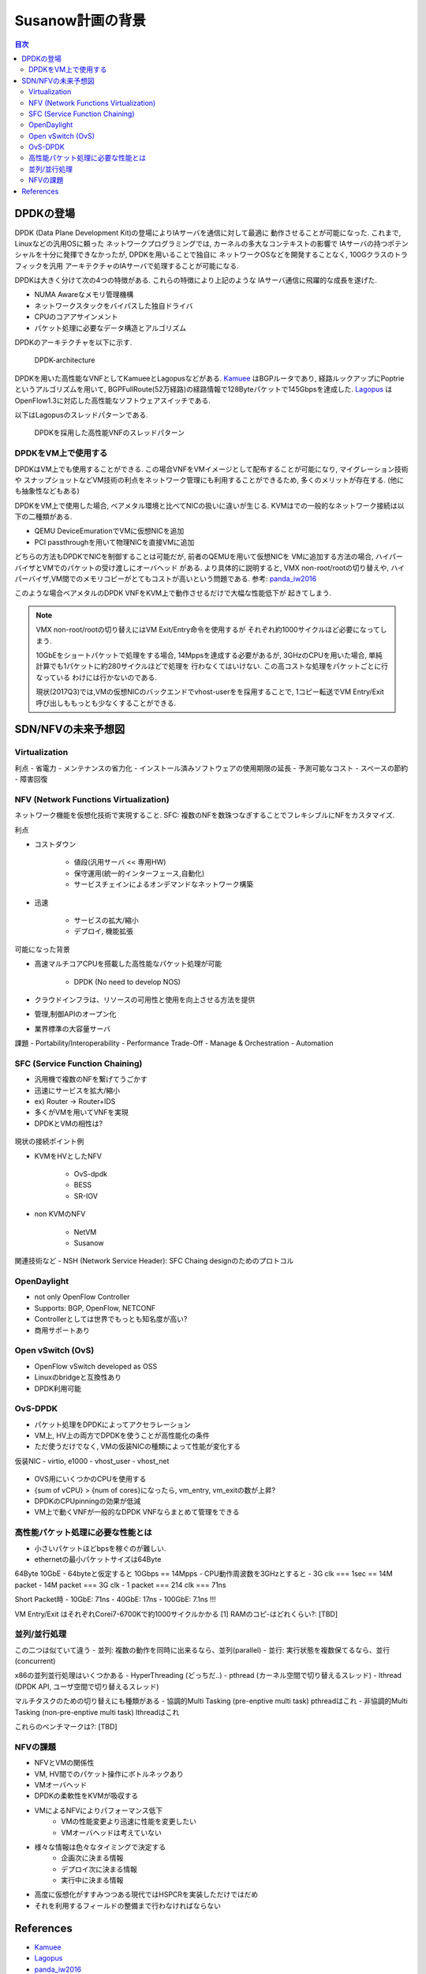 
Susanow計画の背景
==================

.. contents:: 目次
  :depth: 2

DPDKの登場
----------

DPDK (Data Plane Development Kit)の登場によりIAサーバを通信に対して最適に
動作させることが可能になった. これまで, Linuxなどの汎用OSに頼った
ネットワークプログラミングでは, カーネルの多大なコンテキストの影響で
IAサーバの持つポテンシャルを十分に発揮できなかったが, DPDKを用いることで独自に
ネットワークOSなどを開発することなく, 100Gクラスのトラフィックを汎用
アーキテクチャのIAサーバで処理することが可能になる.

DPDKは大きく分けて次の4つの特徴がある. これらの特徴により上記のような
IAサーバ通信に飛躍的な成長を遂げた.

- NUMA Awareなメモリ管理機構
- ネットワークスタックをバイパスした独自ドライバ
- CPUのコアアサインメント
- パケット処理に必要なデータ構造とアルゴリズム

DPDKのアーキテクチャを以下に示す.

.. figure:: img/dpdk_arch.png

  DPDK-architecture

DPDKを用いた高性能なVNFとしてKamueeとLagopusなどがある.
Kamuee_ はBGPルータであり, 経路ルックアップにPoptrieというアルゴリズムを用いて,
BGPFullRoute(52万経路)の経路情報で128Byteパケットで145Gbpsを達成した.
Lagopus_ はOpenFlow1.3に対応した高性能なソフトウェアスイッチである.

以下はLagopusのスレッドパターンである.

.. figure:: img/dpdk_vnf.png

  DPDKを採用した高性能VNFのスレッドパターン


DPDKをVM上で使用する
^^^^^^^^^^^^^^^^^^^^

DPDKはVM上でも使用することができる.
この場合VNFをVMイメージとして配布することが可能になり, マイグレーション技術や
スナップショットなどVM技術の利点をネットワーク管理にも利用することができるため,
多くのメリットが存在する. (他にも抽象性などもある)

DPDKをVM上で使用した場合, ベアメタル環境と比べてNICの扱いに違いが生じる.
KVMはでの一般的なネットワーク接続は以下の二種類がある.

- QEMU DeviceEmurationでVMに仮想NICを追加
- PCI passthroughを用いて物理NICを直接VMに追加

どちらの方法もDPDKでNICを制御することは可能だが, 前者のQEMUを用いて仮想NICを
VMに追加する方法の場合, ハイパーバイザとVMでのパケットの受け渡しにオーバヘッド
がある. より具体的に説明すると, VMX non-root/rootの切り替えや,
ハイパーバイザ,VM間でのメモリコピーがとてもコストが高いという問題である.
参考: panda_iw2016_

このような場合ベアメタルのDPDK VNFをKVM上で動作させるだけで大幅な性能低下が
起きてしまう.

.. todo:: 証拠の性証拠の性能比較結果を示す.

.. note::
  VMX non-root/rootの切り替えにはVM Exit/Entry命令を使用するが
  それぞれ約1000サイクルほど必要になってしまう.

  10GbEをショートパケットで処理をする場合, 14Mppsを達成する必要があるが,
  3GHzのCPUを用いた場合, 単純計算でも1パケットに約280サイクルほどで処理を
  行わなくてはいけない. この高コストな処理をパケットごとに行なっている
  わけには行かないのである.

  現状(2017Q3)では,VMの仮想NICのバックエンドでvhost-userをを採用することで,
  1コピー転送でVM Entry/Exit呼び出しももっとも少なくすることができる.


SDN/NFVの未来予想図
-------------------

Virtualization
^^^^^^^^^^^^^^^^^^^^^^^^^^^^^^^^^^^^^^^^^^^^^^

利点
- 省電力
- メンテナンスの省力化
- インストール済みソフトウェアの使用期限の延長
- 予測可能なコスト
- スペースの節約
- 障害回復

NFV (Network Functions Virtualization)
^^^^^^^^^^^^^^^^^^^^^^^^^^^^^^^^^^^^^^^^^^^^^^

ネットワーク機能を仮想化技術で実現すること.
SFC: 複数のNFを数珠つなぎすることでフレキシブルにNFをカスタマイズ.

利点

- コストダウン

	- 値段(汎用サーバ << 専用HW)
	- 保守運用(統一的インターフェース,自動化)
	- サービスチェインによるオンデマンドなネットワーク構築

- 迅速

	- サービスの拡大/縮小
	- デプロイ, 機能拡張

可能になった背景

- 高速マルチコアCPUを搭載した高性能なパケット処理が可能

	- DPDK (No need to develop NOS)

- クラウドインフラは、リソースの可用性と使用を向上させる方法を提供
- 管理,制御APIのオープン化
- 業界標準の大容量サーバ

課題
- Portability/Interoperability
- Performance Trade-Off
- Manage & Orchestration
- Automation

.. figure:: img/fig1.nfv.png


SFC (Service Function Chaining)
^^^^^^^^^^^^^^^^^^^^^^^^^^^^^^^^^^^^^^^^^^^^^^

- 汎用機で複数のNFを繋げてうごかす
- 迅速にサービスを拡大/縮小
- ex) Router → Router+IDS
- 多くがVMを用いてVNFを実現
- DPDKとVMの相性は?


.. figure:: img/sfc.png

現状の接続ポイント例

- KVMをHVとしたNFV

	- OvS-dpdk
	- BESS
	- SR-IOV

- non KVMのNFV

	- NetVM
	- Susanow

.. figure:: img/fig3.chaining.png

関連技術など
- NSH (Network Service Header): SFC Chaing designのためのプロトコル


OpenDaylight
^^^^^^^^^^^^^^^^^^^^^^^^^^^^^^^^^^^^^^^^^^^^^^

- not only OpenFlow Controller
- Supports: BGP, OpenFlow, NETCONF
- Controllerとしては世界でもっとも知名度が高い?
- 商用サポートあり

Open vSwitch (OvS)
^^^^^^^^^^^^^^^^^^^^^^^^^^^^^^^^^^^^^^^^^^^^^^

- OpenFlow vSwitch developed as OSS
- Linuxのbridgeと互換性あり
- DPDK利用可能

OvS-DPDK
^^^^^^^^^^^^^^^^^^^^^^^^^^^^^^^^^^^^^^^^^^^^^^

- パケット処理をDPDKによってアクセラレーション
- VM上, HV上の両方でDPDKを使うことが高性能化の条件
- ただ使うだけでなく, VMの仮装NICの種類によって性能が変化する

仮装NIC
- virtio, e1000
- vhost\_user
- vhost\_net

.. figure:: img/fig7.ovs.png

- OVS用にいくつかのCPUを使用する
- {sum of vCPU} > {num of cores}になったら, vm\_entry, vm\_exitの数が上昇?
- DPDKのCPUpinningの効果が低減
- VM上で動くVNFが一般的なDPDK VNFならまとめて管理をできる

高性能パケット処理に必要な性能とは
^^^^^^^^^^^^^^^^^^^^^^^^^^^^^^^^^^^^^^^^^^^^^^

- 小さいパケットほどbpsを稼ぐのが難しい.
- ethernetの最小パケットサイズは64Byte

64Byte 10GbE
- 64byteと仮定すると 10Gbps == 14Mpps
- CPU動作周波数を3GHzとすると
- 3G clk === 1sec == 14M packet
- 14M packet === 3G clk
- 1 packet === 214 clk === 71ns

Short Packet時
- 10GbE: 71ns
- 40GbE: 17ns
- 100GbE: 7.1ns !!!

VM Entry/Exit はそれぞれCorei7-6700Kで約1000サイクルかかる [1]
RAMのコピ-はどれくらい?: [TBD]

並列/並行処理
^^^^^^^^^^^^^^^^^^^^^^^^^^^^^^^^^^^^^^^^^^^^^^

この二つは似ていて違う
- 並列: 複数の動作を同時に出来るなら、並列(parallel)
- 並行: 実行状態を複数保てるなら、並行(concurrent)

x86の並列並行処理はいくつかある
- HyperThreading (どっちだ..)
- pthread (カーネル空間で切り替えるスレッド)
- lthread (DPDK API, ユーザ空間で切り替えるスレッド)

マルチタスクのための切り替えにも種類がある
- 協調的Multi Tasking (pre-enptive multi task) pthreadはこれ
- 非協調的Multi Tasking (non-pre-enptive multi task) lthreadはこれ

これらのベンチマークは?: [TBD]


NFVの課題
^^^^^^^^^^^^^^^^^^^^^^^^^^^^^^^^^^^^^^^^^^^^^^

- NFVとVMの関係性
- VM, HV間でのパケット操作にボトルネックあり
- VMオーバヘッド
- DPDKの柔軟性をKVMが吸収する
- VMによるNFVによりパフォーマンス低下
	- VMの性能変更より迅速に性能を変更したい
	- VMオーバヘッドは考えていない
- 様々な情報は色々なタイミングで決定する
	- 企画次に決まる情報
	- デプロイ次に決まる情報
	- 実行中に決まる情報
- 高度に仮想化がすすみつつある現代ではHSPCRを実装しただけではだめ
- それを利用するフィールドの整備まで行わなければならない

References
----------
- Kamuee_
- Lagopus_
- panda_iw2016_

.. _Kamuee: https://www.nic.ad.jp/ja/materials/iw/2016/proceedings/t03/t3-ohara.pdf
.. _Lagopus: http://www.lagopus.org/
.. _panda_iw2016: https://www.nic.ad.jp/ja/materials/iw/2016/proceedings/t03/t3-asai.pdf


